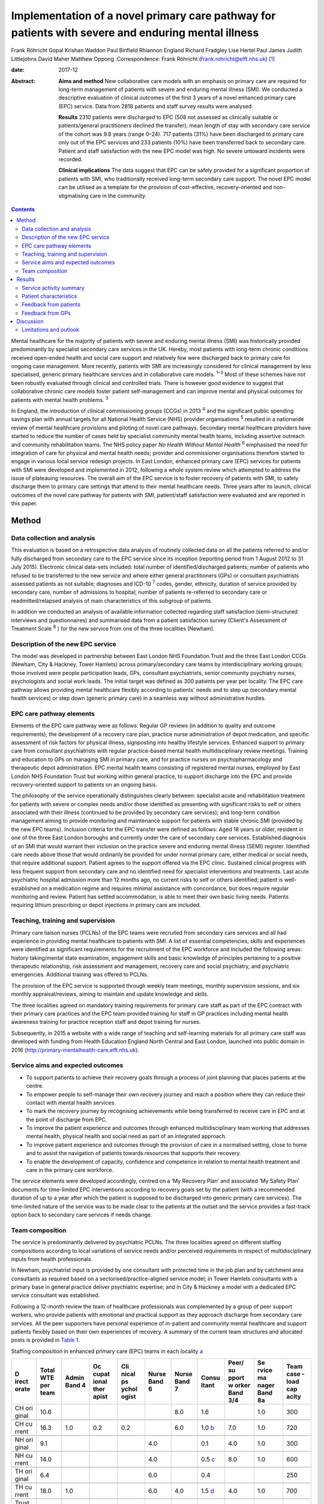 ===================================================================================================
Implementation of a novel primary care pathway for patients with severe and enduring mental illness
===================================================================================================



Frank Röhricht
Gopal Krishan Waddon
Paul Binfield
Rhiannon England
Richard Fradgley
Lise Hertel
Paul James
Judith Littlejohns
David Maher
Matthew Oppong
:Correspondence: Frank Röhricht
(frank.rohricht@elft.nhs.uk)  [1]_

:date: 2017-12

:Abstract:
   **Aims and method** New collaborative care models with an emphasis on
   primary care are required for long-term management of patients with
   severe and enduring mental illness (SMI). We conducted a descriptive
   evaluation of clinical outcomes of the first 3 years of a novel
   enhanced primary care (EPC) service. Data from 2818 patients and
   staff survey results were analysed.

   **Results** 2310 patients were discharged to EPC (508 not assessed as
   clinically suitable or patients/general practitioners declined the
   transfer); mean length of stay with secondary care service of the
   cohort was 9.8 years (range 0–24). 717 patients (31%) have been
   discharged to primary care only out of the EPC services and 233
   patients (10%) have been transferred back to secondary care. Patient
   and staff satisfaction with the new EPC model was high. No severe
   untoward incidents were recorded.

   **Clinical implications** The data suggest that EPC can be safely
   provided for a significant proportion of patients with SMI, who
   traditionally received long-term secondary care support. The novel
   EPC model can be utilised as a template for the provision of
   cost-effective, recovery-oriented and non-stigmatising care in the
   community.


.. contents::
   :depth: 3
..

Mental healthcare for the majority of patients with severe and enduring
mental illness (SMI) was historically provided predominantly by
specialist secondary care services in the UK. Hereby, most patients with
long-term chronic conditions received open-ended health and social care
support and relatively few were discharged back to primary care for
ongoing case management. More recently, patients with SMI are
increasingly considered for clinical management by less specialised,
generic primary healthcare services and in collaborative care models.
:sup:`1–3` Most of these schemes have not been robustly evaluated
through clinical and controlled trials. There is however good evidence
to suggest that collaborative chronic care models foster patient
self-management and can improve mental and physical outcomes for
patients with mental health problems. :sup:`3`

In England, the introduction of clinical commissioning groups (CCGs) in
2013 :sup:`4` and the significant public spending savings plan with
annual targets for all National Health Service (NHS) provider
organisations :sup:`5` resulted in a nationwide review of mental
healthcare provisions and piloting of novel care pathways. Secondary
mental healthcare providers have started to reduce the number of cases
held by specialist community mental health teams, including assertive
outreach and community rehabilitation teams. The NHS policy paper *No
Health Without Mental Health* :sup:`6` emphasised the need for
integration of care for physical and mental health needs; provider and
commissioner organisations therefore started to engage in various local
service redesign projects. In East London, enhanced primary care (EPC)
services for patients with SMI were developed and implemented in 2012,
following a whole system review which attempted to address the issue of
plateauing resources. The overall aim of the EPC service is to foster
recovery of patients with SMI, to safely discharge them to primary care
settings that attend to their mental healthcare needs. Three years after
its launch, clinical outcomes of the novel care pathway for patients
with SMI, patient/staff satisfaction were evaluated and are reported in
this paper.

.. _S1:

Method
======

.. _S2:

Data collection and analysis
----------------------------

This evaluation is based on a retrospective data analysis of routinely
collected data on all the patients referred to and/or fully discharged
from secondary care to the EPC service since its inception (reporting
period from 1 August 2012 to 31 July 2015). Electronic clinical
data-sets included: total number of identified/discharged patients;
number of patients who refused to be transferred to the new service and
where either general practitioners (GPs) or consultant psychiatrists
assessed patients as not suitable; diagnoses and ICD-10 :sup:`7` codes,
gender, ethnicity, duration of service provided by secondary care,
number of admissions to hospital; number of patients re-referred to
secondary care or readmitted/relapsed analysis of main characteristics
of this subgroup of patients.

In addition we conducted an analysis of available information collected
regarding staff satisfaction (semi-structured interviews and
questionnaires) and summarised data from a patient satisfaction survey
(Client's Assessment of Treatment Scale :sup:`8` ) for the new service
from one of the three localities (Newham).

.. _S3:

Description of the new EPC service
----------------------------------

The model was developed in partnership between East London NHS
Foundation Trust and the three East London CCGs (Newham, City & Hackney,
Tower Hamlets) across primary/secondary care teams by interdisciplinary
working groups; those involved were people participation leads, GPs,
consultant psychiatrists, senior community psychiatry nurses,
psychologists and social work leads. The initial target was defined as
300 patients per year per locality. The EPC care pathway allows
providing mental healthcare flexibly according to patients' needs and to
step up (secondary mental health services) or step down (generic primary
care) in a seamless way without administrative hurdles.

.. _S4:

EPC care pathway elements
-------------------------

Elements of the EPC care pathway were as follows: Regular GP reviews (in
addition to quality and outcome requirements), the development of a
recovery care plan, practice nurse administration of depot medication,
and specific assessment of risk factors for physical illness,
signposting into healthy lifestyle services. Enhanced support to primary
care from consultant psychiatrists with regular practice-based mental
health multidisciplinary review meetings. Training and education to GPs
on managing SMI in primary care, and for practice nurses on
psychopharmacology and therapeutic depot administration. EPC mental
health teams consisting of registered mental nurses, employed by East
London NHS Foundation Trust but working within general practice, to
support discharge into the EPC and provide recovery-oriented support to
patients on an ongoing basis.

The philosophy of the service operationally distinguishes clearly
between: specialist acute and rehabilitation treatment for patients with
severe or complex needs and/or those identified as presenting with
significant risks to self or others associated with their illness
(continued to be provided by secondary care services); and long-term
condition management aiming to provide monitoring and maintenance
support for patients with stable chronic SMI (provided by the new EPC
teams). Inclusion criteria for the EPC transfer were defined as follows:
Aged 18 years or older, resident in one of the three East London
boroughs and currently under the care of secondary care services.
Established diagnosis of an SMI that would warrant their inclusion on
the practice severe and enduring mental illness (SEMI) register.
Identified care needs above those that would ordinarily be provided for
under normal primary care, either medical or social needs, that require
additional support. Patient agrees to the support offered via the EPC
clinic. Sustained clinical progress with less frequent support from
secondary care and no identified need for specialist interventions and
treatments. Last acute psychiatric hospital admission more than 12
months ago, no current risks to self or others identified; patient is
well-established on a medication regime and requires minimal assistance
with concordance, but does require regular monitoring and review.
Patient has settled accommodation, is able to meet their own basic
living needs. Patients requiring lithium prescribing or depot injections
in primary care are included.

.. _S5:

Teaching, training and supervision
----------------------------------

Primary care liaison nurses (PCLNs) of the EPC teams were recruited from
secondary care services and all had experience in providing mental
healthcare to patients with SMI. A list of essential competencies,
skills and experiences were identified as significant requirements for
the recruitment of the EPC workforce and included the following areas:
history taking/mental state examination, engagement skills and basic
knowledge of principles pertaining to a positive therapeutic
relationship, risk assessment and management, recovery care and social
psychiatry, and psychiatric emergencies. Additional training was offered
to PCLNs.

The provision of the EPC service is supported through weekly team
meetings, monthly supervision sessions, and six monthly
appraisal/reviews, aiming to maintain and update knowledge and skills.

The three localities agreed on mandatory training requirements for
primary care staff as part of the EPC contract with their primary care
practices and the EPC team provided training for staff in GP practices
including mental health awareness training for practice reception staff
and depot training for nurses.

Subsequently, in 2015 a website with a wide range of teaching and
self-learning materials for all primary care staff was developed with
funding from Health Education England North Central and East London,
launched into public domain in 2016
(http://primary-mentalhealth-care.elft.nhs.uk).

.. _S6:

Service aims and expected outcomes
----------------------------------

-  To support patients to achieve their recovery goals through a process
   of joint planning that places patients at the centre.

-  To empower people to self-manage their own recovery journey and reach
   a position where they can reduce their contact with mental health
   services.

-  To mark the recovery journey by recognising achievements while being
   transferred to receive care in EPC and at the point of discharge from
   EPC.

-  To improve the patient experience and outcomes through enhanced
   multidisciplinary team working that addresses mental health, physical
   health and social need as part of an integrated approach.

-  To improve patient experience and outcomes through the provision of
   care in a normalised setting, close to home and to assist the
   navigation of patients towards resources that supports their
   recovery.

-  To enable the development of capacity, confidence and competence in
   relation to mental health treatment and care in the primary care
   workforce.

The service elements were developed accordingly, centred on a ‘My
Recovery Plan’ and associated ‘My Safety Plan’ documents for
time-limited EPC interventions according to recovery goals set by the
patient (with a recommended duration of up to a year after which the
patient is supposed to be discharged into generic primary care
services). The time-limited nature of the service was to be made clear
to the patients at the outset and the service provides a fast-track
option back to secondary care services if needs change.

.. _S7:

Team composition
----------------

The service is predominantly delivered by psychiatric PCLNs. The three
localities agreed on different staffing compositions according to local
variations of service needs and/or perceived requirements in respect of
multidisciplinary inputs from health professionals.

In Newham, psychiatrist input is provided by one consultant with
protected time in the job plan and by catchment area consultants as
required based on a sectorised/practice-aligned service model; in Tower
Hamlets consultants with a primary base in general practice deliver
psychiatric expertise; and in City & Hackney a model with a dedicated
EPC service consultant was established.

Following a 12-month review the team of healthcare professionals was
complemented by a group of peer support workers, who provide patients
with emotional and practical support as they approach discharge from
secondary care services. All the peer supporters have personal
experience of in-patient and community mental healthcare and support
patients flexibly based on their own experiences of recovery. A summary
of the current team structures and allocated posts is provided in `Table
1 <#T1>`__.

.. container:: table-wrap
   :name: T1

   .. container:: caption

      .. rubric:: 

      Staffing composition in enhanced primary care (EPC) teams in each
      locality `a <#TFN2>`__

   +-------+-------+-------+-------+-------+-------+-------+-------+-------+-------+-------+
   | D     | Total | Admin | Oc    | Cli   | Nurse | Nurse | Consu | Peer/ | Se    | Team  |
   | irect | WTE   | Band  | cupat | nical | Band  | Band  | ltant | su    | rvice | case  |
   | orate | per   | 4     | ional | ps    | 6     | 7     |       | pport | ma    | -load |
   |       | team  |       | ther  | ychol |       |       |       | w     | nager | cap   |
   |       |       |       | apist | ogist |       |       |       | orker | Band  | acity |
   |       |       |       |       |       |       |       |       | Band  | 8a    |       |
   |       |       |       |       |       |       |       |       | 3/4   |       |       |
   +=======+=======+=======+=======+=======+=======+=======+=======+=======+=======+=======+
   | CH    | 10.6  |       |       |       |       | 8.0   | 1.6   |       | 1.0   | 300   |
   | ori   |       |       |       |       |       |       |       |       |       |       |
   | ginal |       |       |       |       |       |       |       |       |       |       |
   +-------+-------+-------+-------+-------+-------+-------+-------+-------+-------+-------+
   |       |       |       |       |       |       |       |       |       |       |       |
   +-------+-------+-------+-------+-------+-------+-------+-------+-------+-------+-------+
   | CH    | 16.3  | 1.0   | 0.2   | 0.2   |       | 6.0   | 1.0   | 7.0   | 1.0   | 720   |
   | cu    |       |       |       |       |       |       | `b    |       |       |       |
   | rrent |       |       |       |       |       |       | <#TFN |       |       |       |
   |       |       |       |       |       |       |       | 3>`__ |       |       |       |
   +-------+-------+-------+-------+-------+-------+-------+-------+-------+-------+-------+
   |       |       |       |       |       |       |       |       |       |       |       |
   +-------+-------+-------+-------+-------+-------+-------+-------+-------+-------+-------+
   | NH    | 9.1   |       |       |       | 4.0   |       | 0.1   | 4.0   | 1.0   | 300   |
   | ori   |       |       |       |       |       |       |       |       |       |       |
   | ginal |       |       |       |       |       |       |       |       |       |       |
   +-------+-------+-------+-------+-------+-------+-------+-------+-------+-------+-------+
   |       |       |       |       |       |       |       |       |       |       |       |
   +-------+-------+-------+-------+-------+-------+-------+-------+-------+-------+-------+
   | NH    | 14.0  |       |       |       | 4.0   |       | 0.5   | 8.0   | 1.0   | 600   |
   | cu    |       |       |       |       |       |       | `c    |       |       |       |
   | rrent |       |       |       |       |       |       | <#TFN |       |       |       |
   |       |       |       |       |       |       |       | 4>`__ |       |       |       |
   +-------+-------+-------+-------+-------+-------+-------+-------+-------+-------+-------+
   |       |       |       |       |       |       |       |       |       |       |       |
   +-------+-------+-------+-------+-------+-------+-------+-------+-------+-------+-------+
   | TH    | 6.4   |       |       |       | 6.0   |       | 0.4   |       |       | 250   |
   | ori   |       |       |       |       |       |       |       |       |       |       |
   | ginal |       |       |       |       |       |       |       |       |       |       |
   +-------+-------+-------+-------+-------+-------+-------+-------+-------+-------+-------+
   |       |       |       |       |       |       |       |       |       |       |       |
   +-------+-------+-------+-------+-------+-------+-------+-------+-------+-------+-------+
   | TH    | 18.0  | 1.0   |       |       | 6.0   | 4.0   | 1.5   | 4.0   | 1.0   | 700   |
   | cu    |       |       |       |       |       |       | `d    |       |       |       |
   | rrent |       |       |       |       |       |       | <#TFN |       |       |       |
   |       |       |       |       |       |       |       | 5>`__ |       |       |       |
   +-------+-------+-------+-------+-------+-------+-------+-------+-------+-------+-------+
   |       |       |       |       |       |       |       |       |       |       |       |
   +-------+-------+-------+-------+-------+-------+-------+-------+-------+-------+-------+
   | Trust | 48.3  | 2.0   | 0.2   | 0.2   | 10    | 10    | 3.0   | 19.0  | 3.0   | 2020  |
   | total |       |       |       |       |       |       |       |       |       |       |
   | cu    |       |       |       |       |       |       |       |       |       |       |
   | rrent |       |       |       |       |       |       |       |       |       |       |
   +-------+-------+-------+-------+-------+-------+-------+-------+-------+-------+-------+

   CH, City & Hackney; NH, Newham; TH, Tower Hamlets; WTE, whole time
   equivalent.

   Original and current from 2016. Phased increase in size of service
   with new investment following a service review in 2014–2015.

   Consisting of each of the four current primary care consultants
   devoting 2.5 sessions a week to the EPC service and primary care
   liaison.

   Consisting of time dedicated to EPC and primary care liaison by the
   four assessment and brief treatment consultants providing support to
   practices and one consultant with 0.1 WTE leading on EPC.

   Consisting of a dedicated consultant providing two sessions a week to
   provide clinical support to the EPC team and the Compass Primary Care
   Psychology service, and each of the community mental health team
   consultants providing one session a fortnight to supporting the
   primary care practices to which they are aligned.

EPC provides an open general advice service to GPs to assist in the
treatment of patients that have been discharged from EPC and secondary
care. The arrangements vary between the three East London boroughs but
all include case-based discussions between GPs and consultant
psychiatrists during regular multidisciplinary clinical meetings at
primary care level.

.. _S8:

Results
=======

.. _S9:

Service activity summary
------------------------

As per 31 July 2015, the three East London EPC teams provided care for
1370 patients. Since August 2012 the services considered in total 2810
patients, of which 480 were not proceeded with because the patients
declined transfer (*n* = 149), the GP declined the transfer (*n* = 90)
or the secondary care eventually decided the transfer was not clinically
appropriate (*n* = 241). Therefore, 2330 patients have received an
active service from EPC services since their inception. In total, 717
patients were transferred to primary care only from EPC with variations
across teams. The total number of patients discharged from EPC to
primary care alone has significantly increased beyond the reporting
period of this service evaluation due to changes in operational policy
and as a result of the teaching and training efforts to upskill GPs,
resulting in increased throughput.

All referral and case-load data with developments to 30 October 2016 are
summarised in `Table 2 <#T2>`__.

.. container:: table-wrap
   :name: T2

   .. container:: caption

      .. rubric:: 

      Total referral and case-load activity for enhanced primary care
      (EPC)

   +----------------+----------------+----------------+----------------+
   |                | At 31 July     | At 29 February | At 30 October  |
   |                | 2015           | 2016           | 2016           |
   +================+================+================+================+
   | Active         |                |                |                |
   | case-load, *n* |                |                |                |
   +----------------+----------------+----------------+----------------+
   |     City &     | 510            | 547            | 633            |
   | Hackney        |                |                |                |
   +----------------+----------------+----------------+----------------+
   |     Newham     | 485            | 557            | 610            |
   +----------------+----------------+----------------+----------------+
   |     Tower      | 375            | 473            | 618            |
   | Hamlets        |                |                |                |
   +----------------+----------------+----------------+----------------+
   |     Total *n*  | 1370           | 1577           | 1861           |
   +----------------+----------------+----------------+----------------+
   |                |                |                |                |
   +----------------+----------------+----------------+----------------+
   | Referrals      |                |                |                |
   | considered,    |                |                |                |
   | total *n*      |                |                |                |
   +----------------+----------------+----------------+----------------+
   |     EPC –      | 2810           | 4082           | 5286           |
   | Trust wide     |                |                |                |
   +----------------+----------------+----------------+----------------+
   |                |                |                |                |
   +----------------+----------------+----------------+----------------+
   | Refused/not    |                |                |                |
   | suitable, *n*  |                |                |                |
   +----------------+----------------+----------------+----------------+
   |     EPC –      | 480            | 576            | 633            |
   | Trust wide     |                |                |                |
   +----------------+----------------+----------------+----------------+
   |                |                |                |                |
   +----------------+----------------+----------------+----------------+
   | Received EPC   |                |                |                |
   | service, *n*   |                |                |                |
   +----------------+----------------+----------------+----------------+
   |     City &     | 955            | 1317           | 1635           |
   | Hackney        |                |                |                |
   +----------------+----------------+----------------+----------------+
   |     Newham     | 787            | 1186           | 1448           |
   +----------------+----------------+----------------+----------------+
   |     Tower      | 588            | 1003           | 1570           |
   | Hamlets        |                |                |                |
   +----------------+----------------+----------------+----------------+
   |     Total *n*  | 2330           | 3506           | 4653           |
   +----------------+----------------+----------------+----------------+
   |                |                |                |                |
   +----------------+----------------+----------------+----------------+
   | EPC transfer   |                |                |                |
   | to primary     |                |                |                |
   | care, *n*      |                |                |                |
   +----------------+----------------+----------------+----------------+
   |     City &     | 384            | 675            | 939            |
   | Hackney        |                |                |                |
   +----------------+----------------+----------------+----------------+
   |     Newham     | 184            | 465            | 705            |
   +----------------+----------------+----------------+----------------+
   |     Tower      | 149            | 385            | 594            |
   | Hamlets        |                |                |                |
   +----------------+----------------+----------------+----------------+
   |     Total *n*  | 717            | 1525           | 2238           |
   +----------------+----------------+----------------+----------------+
   |                |                |                |                |
   +----------------+----------------+----------------+----------------+
   | Transfer back  |                |                |                |
   | to secondary   |                |                |                |
   | care, *n*      |                |                |                |
   +----------------+----------------+----------------+----------------+
   |     City &     | 65             | 95             | 177            |
   | Hackney        |                |                |                |
   +----------------+----------------+----------------+----------------+
   |     Newham     | 124            | 164            | 227            |
   +----------------+----------------+----------------+----------------+
   |     Tower      | 48             | 94             | 160            |
   | Hamlets        |                |                |                |
   +----------------+----------------+----------------+----------------+
   |     Total *n*  | 233            | 353            | 564            |
   +----------------+----------------+----------------+----------------+

.. _S10:

Patient characteristics
-----------------------

The majority of patients referred to EPC had a significant history of
SMI with an average (mean) duration of care provided under care
programme approach (CPA) standards by secondary care services (community
mental health teams) of 9.7 years (range 0–24). The mean age of patients
was 45.7 years (range 18–65; 12.1% 18–30 years and 77.3% 30–60 years);
54% of patients were female and 46% were male. Overall, 47.4% were
single/living alone, 26.3% were married/civil partner and 11.6% were
separated/divorced/widowed/surviving civil partner. Given the high
percentage of Black and ethnic minorities living in East London, the
distribution of ethnicity across the sample reflects the diversity:
Asian or Asian British 24%, Black or Black British/African–Caribbean
19.8%, White British or other White 38.5%, other ethnic groups 17.8%.

The main diagnoses of patients were: schizophreniform or other psychotic
disorders (ICD-10 codes F20–29) 37.2%, mood (affective) disorders
(F30–39) 32.1%, anxiety/stress-related/somatoform and other
non-psychotic mental disorders (F40–48) 11% and disorders of adult
personality and behaviour (F60–69) 4.1%.

According to Department of Health guidance :sup:`9` the main cluster
codes on transfer to EPC were: cluster 10–13: 48.9% (11: 19.4%; 12:
21.5%; 13: 7.1%); cluster 4–7: 26.1%. The number of patients referred
back to secondary care due to clinical issues (relapse concerns) was 237
(City & Hackney *n* = 65, Newham *n* = 124, Tower Hamlets *n* = 48).

.. _S11:

Feedback from patients
----------------------

Both EPC staff reports and results from questionnaire surveys suggest
that the vast majority of patients regarded the new service arrangements
as both helpful and adequate according to their needs. We conducted a
more detailed survey in one of the three localities (Newham), using the
structured Client's Assessment of Treatment Scale. Results from 126
patients who completed the survey (mean age 49.2 years, range 26–71; 66
female, 60 male) are indicative of comparatively high levels of patient
satisfaction (most scores across the group rated with a mean of 8–9 out
of 10) (`Table 3 <#T3>`__).

.. container:: table-wrap
   :name: T3

   .. container:: caption

      .. rubric:: 

      Results from 126 patients who completed the Client's Assessment of
      Treatment Scale

   +---------------------------------------------+------+-------+------+
   |                                             | Mean | Range | s.d. |
   +=============================================+======+=======+======+
   | Do you believe you are receiving the right  | 8.8  | 4–10  | 1.6  |
   | treatment/care for you here?                |      |       |      |
   +---------------------------------------------+------+-------+------+
   |                                             |      |       |      |
   +---------------------------------------------+------+-------+------+
   | Does your general practitioner understand   | 8.4  | 1–10  | 1.9  |
   | you and is she/he engaged in your           |      |       |      |
   | treatment/care?                             |      |       |      |
   +---------------------------------------------+------+-------+------+
   |                                             |      |       |      |
   +---------------------------------------------+------+-------+------+
   | Does your named nurse understand you and is | 9.0  | 2–10  | 1.5  |
   | she/he engaged in your treatment/care?      |      |       |      |
   +---------------------------------------------+------+-------+------+
   |                                             |      |       |      |
   +---------------------------------------------+------+-------+------+
   | Are relations with other staff members here | 8.5  | 0–10  | 2.0  |
   | pleasant or unpleasant for you?             |      |       |      |
   +---------------------------------------------+------+-------+------+
   |                                             |      |       |      |
   +---------------------------------------------+------+-------+------+
   | Do you believe you are receiving the right  | 8.9  | 0–10  | 1.7  |
   | medication for you?                         |      |       |      |
   +---------------------------------------------+------+-------+------+
   |                                             |      |       |      |
   +---------------------------------------------+------+-------+------+
   | Do you believe the other elements of        | 9.4  | 4–10  | 1.3  |
   | treatment/care here are right for you?      |      |       |      |
   +---------------------------------------------+------+-------+------+
   |                                             |      |       |      |
   +---------------------------------------------+------+-------+------+
   | Do you feel respected and regarded well     | 9.0  | 4–10  | 1.5  |
   | here?                                       |      |       |      |
   +---------------------------------------------+------+-------+------+
   |                                             |      |       |      |
   +---------------------------------------------+------+-------+------+
   | Has treatment/care here been helpful for    | 9.0  | 4–10  | 1.4  |
   | you?                                        |      |       |      |
   +---------------------------------------------+------+-------+------+

.. _S12:

Feedback from GPs
-----------------

GPs across all three localities engaged very well with the three EPC
teams and expressed high levels of satisfaction; they acknowledged that
the EPC service improved care for their patients. A brief survey
questionnaire distributed to 61 GP surgeries in Newham was returned by
52 GPs. All but two GPs stated that the EPC helped to change their
perception of/and relationship with mental health services.

Another GP survey was conducted in Tower Hamlets and revealed the
following feedback (first figure 6 months after service implementation
based on 61 responses (from 36 surgeries), second figure 1 year later
based on 23 responses); this survey indicates that the EPC model
contributed to developing GP's skills and knowledge of psychotropic
prescribing (Very confident 3.3/13%, Confident 44.3/47.8%, Neutral
33.4/34.8%, Not confident 18.0/4.4%). In addition, satisfaction rates
with practice-based multi-disciplinary meetings as well as the
network-linked PCLNs was largely positive and increased over time.

We conducted a subgroup analysis of patients from Newham EPC who were
re-referred to secondary care from EPC due to a relapse (significant
increase in symptoms) of their mental disorder or other reasons; *n* =
124 out of 787, 15.8%.

Relapse due to a range of stressors (iatrogenic, non-adherence, etc.)
was *n* = 69; relapse with acute admission to hospital, *n* = 8; and
non-engagement and requests to be discharged from GP, *n* = 9. Requests
for medication review by secondary services/GP referred back: *n* = 26;
social circumstances: *n* = 4; and patient demanding to be referred back
to consultant: *n* = 3.

Only for 3 out of 124 re-referred patients with a change in prescribed
dose of medication were identified, all others had been on stable
medication as per discharge plan from secondary care. The number of EPC
face-to-face contacts for this group varied from 0 to 8, most patients
had been seen on 1–3 occasions by their PCLN. The diagnostic codes, PCLN
clinics and GP surgeries were equally distributed across this group.

.. _S13:

Discussion
==========

The data-set considered for this service evaluation comprised of a large
sample of over 2000 patients with predominantly chronic severe mental
illness (schizophreniform, psychotic or severe affective disorder, care
clusters 10–13 and 4–7) and the observation period of 3 years seems
adequate to allow for a critical appraisal of performance data. The
overall results from this service evaluation suggest that a significant
proportion of patients with SMI, who were traditionally seen long term
with open-ended care plans in secondary care, can be successfully
discharged to enhanced primary mental healthcare services. This is even
more so significant given the fact that prior to transfer of care,
patients had been receiving specialist mental health services for on
average of nearly 10 years. The number of relapses and re-referrals to
secondary care services has been low, even though the overall referral
rate to EPC has risen. A significant number of patients who received EPC
services are now supported by primary care alone.

The success of this novel care pathway is based on very close
collaboration between primary and secondary care health professionals
and service characteristics that provide seamless care across
boundaries: all PCLNs were employed through secondary mental health
services and mostly recruited from existing mental health teams, which
enabled them to provide clinical expertise into the new service – quick
access to secondary care for crisis management was built into the
service structure.

Only about 14% of patients were not taken into EPC clinic care following
the initial referral and this is indicative of a carefully conducted and
initially conservative selection process, also taking patient
preferences into account. Patient feedback was very positive and no
severe untoward incidents occurred during the observational period.

Although mental healthcare services for patients with SMI have
traditionally been regarded as too specialised for primary care, most
patients regard primary care provisions as a significant milestone in
their recovery journey. :sup:`10` The care pathway development was
conducted based on a much clearer distinction between elements focusing
on supporting people to maintain stability and monitor symptoms versus
elements providing active recovery-oriented treatment. This allowed
refocusing of specialist services and deconstructing the ‘shifted
out-patient clinic’ model, :sup:`11` essentially a replacement model,
which does not provide opportunities for enhanced linkage and
face-to-face consultations between the primary care physician and the
psychiatrist. :sup:`12` By contrast, the consultation-liaison
collaboration model provides regular face-to-face contact between the
psychiatrist or mental health worker and the GP. :sup:`13`

The survey results suggest that the support primary care doctors receive
from consultant psychiatrists is a vital part of the scheme. The precise
arrangements vary across the three boroughs but each primary care
practice has an aligned consultant who visits the surgery regularly, is
available for advice especially on potential referrals to secondary care
and who assists the surgeries to become more mental health sensitive and
informed.

The main difficulties with the new care pathway identified in the
context of this service evaluation are related to the wider context of
recovery-focused care with an emphasis on integration with mainstream
community services, such as employment, training and leisure activities.
Depending on pre-existing skill and knowledge base within each of the
participating GP surgeries, the quality of mental state monitoring and
therapeutic engagement is likely to vary significantly. More emphasis
must therefore be given towards developing robust and ongoing teaching
and training curricula for primary care practitioners. Another
significant challenge is the variation in access to psychological
therapy services and social care from locality to locality depending on
the level and specification of integrated care pathways. This is a
crucially important issue for the success of EPC services, safeguarding
against compromising the quality of care.

A further significant increase of the number of people who experience a
mental health problem in England has been predicted (i.e. 14.2%, from
8.65 million in 2007 to 9.88 million in 2026) as a result of population
growth. :sup:`14` More research of innovative and collaborative schemes
for high-quality cost-effective mental healthcare is required, assessing
the impact of working across primary and secondary care. :sup:`15`

The promotion of psychological resources and capabilities at a family
and community level to support people experiencing mental ill health
appears to be a promising complementary strategy for both primary and
secondary prevention. Last but not least there seems to be a real case
to extend the role of district nurses, to strengthen the role of GP
champions in mental healthcare :sup:`16` and to involve patients as
teachers in interprofessional learning as already pointed out by Lester
*et al* :sup:`17` in their discussion paper on integrated primary mental
healthcare more than 10 years ago.

.. _S14:

Limitations and outlook
-----------------------

This is a retrospective analysis of routinely collected data for service
evaluation, not a formal research study. Patients were identified by
their secondary care clinicians as potentially suitable for transfer to
the EPC clinic and there was no control condition. The Client's
Assessment of Treatment Scale satisfaction scores and relapse indicator
analysis was only available for one of the three localities and only a
subgroup of about 25% of patients open to the EPC service completed the
survey.

Empirical research is needed to establish detailed patient
characteristics as predictors for successful transfer of care.
Longer-term and controlled follow-up studies are required to establish
care quality and effectiveness issues across various components of the
health and social care pathway (e.g. social inclusion, subjective
quality of life, psychopathological symptom levels) following discharge
from secondary care services, compared with continuing specialist
treatment. It will be important to assess differences between inner-city
and more rural areas to establish as to whether the claim, that the
delivery of mental healthcare in primary settings is ‘more accessible,
affordable and acceptable for the population’ :sup:`18` can be
substantiated.

.. [1]
   **Frank Röhricht**, Consultant Psychiatrist and Associate Medical
   Director, East London NHS Foundation Trust and University of Essex.
   **Gopal Krishan Waddon**, Quality and Performance Manager, East
   London NHS Foundation Trust and Research Student, University of
   Bolton. **Paul Binfield**, Head of People Participation, East London
   NHS Foundation Trust. **Rhiannon England**, general practitioner and
   CCG Mental Health Lead, NHS City & Hackney Clinical Commissioning
   Group. **Richard Fradgley**, Director of Integrated Care, East London
   NHS Foundation Trust. **Lise Hertel**, general practitioner and
   Strategic Clinical Network Representative, South East Mental Health
   Commissioning Network. **Paul James**, Director of Operations, East
   London NHS Foundation Trust. **Judith Littlejohns**, general
   practitioner and CCG Mental Health Lead, NHS Tower Hamlets Clinical
   Commissioning Group. **David Maher**, Deputy Chief Officer and
   Programme Director, NHS City & Hackney Clinical Commissioning Group.
   **Matthew Oppong**, Head Primary Care Liaison, East London NHS
   Foundation Trust.
